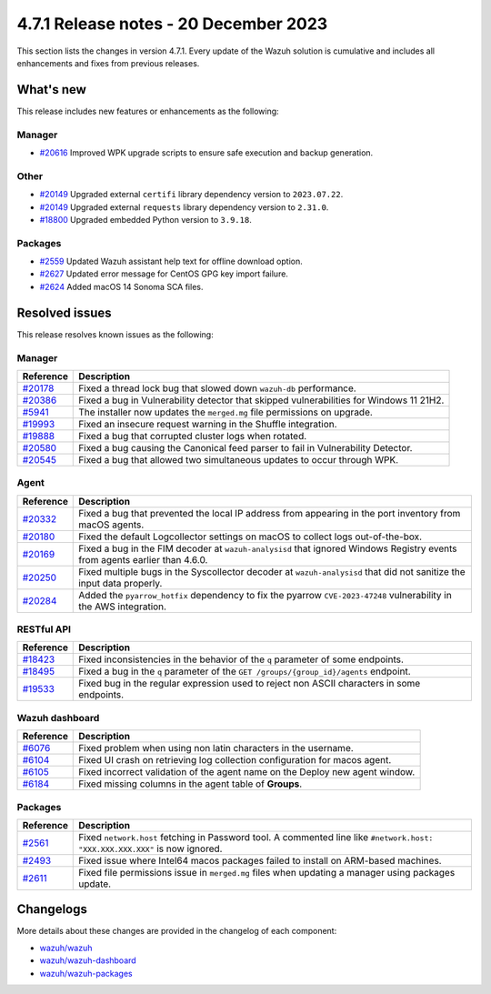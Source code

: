 .. Copyright (C) 2015, Wazuh, Inc.

.. meta::
  :description: Wazuh 4.7.1 has been released. Check out our release notes to discover the changes and additions of this release.

4.7.1 Release notes - 20 December 2023
======================================

This section lists the changes in version 4.7.1. Every update of the Wazuh solution is cumulative and includes all enhancements and fixes from previous releases.

What's new
----------

This release includes new features or enhancements as the following:

Manager
^^^^^^^

- `#20616 <https://github.com/wazuh/wazuh/pull/20616>`__ Improved WPK upgrade scripts to ensure safe execution and backup generation.

Other
^^^^^

- `#20149 <https://github.com/wazuh/wazuh/pull/20149>`__ Upgraded external ``certifi`` library dependency version to ``2023.07.22``.
- `#20149 <https://github.com/wazuh/wazuh/pull/20149>`__ Upgraded external ``requests`` library dependency version to ``2.31.0``.
- `#18800 <https://github.com/wazuh/wazuh/issues/18800>`__ Upgraded embedded Python version to ``3.9.18``.

Packages
^^^^^^^^

- `#2559 <https://github.com/wazuh/wazuh-packages/pull/2559>`__ Updated Wazuh assistant help text for offline download option.
- `#2627 <https://github.com/wazuh/wazuh-packages/pull/2627>`__ Updated error message for CentOS GPG key import failure.
- `#2624 <https://github.com/wazuh/wazuh-packages/pull/2624>`__ Added macOS 14 Sonoma SCA files.

Resolved issues
---------------

This release resolves known issues as the following: 

Manager
^^^^^^^

==============================================================    =============
Reference                                                         Description
==============================================================    =============
`#20178 <https://github.com/wazuh/wazuh/pull/20178>`__            Fixed a thread lock bug that slowed down ``wazuh-db`` performance.
`#20386 <https://github.com/wazuh/wazuh/pull/20386>`__            Fixed a bug in Vulnerability detector that skipped vulnerabilities for Windows 11 21H2.
`#5941 <https://github.com/wazuh/wazuh/pull/5941>`__              The installer now updates the ``merged.mg`` file permissions on upgrade.
`#19993 <https://github.com/wazuh/wazuh/pull/19993>`__            Fixed an insecure request warning in the Shuffle integration.
`#19888 <https://github.com/wazuh/wazuh/pull/19888>`__            Fixed a bug that corrupted cluster logs when rotated.
`#20580 <https://github.com/wazuh/wazuh/pull/20580>`__            Fixed a bug causing the Canonical feed parser to fail in Vulnerability Detector.
`#20545 <https://github.com/wazuh/wazuh/pull/20545>`__            Fixed a bug that allowed two simultaneous updates to occur through WPK.
==============================================================    =============

Agent
^^^^^

==============================================================    =============
Reference                                                         Description
==============================================================    =============
`#20332 <https://github.com/wazuh/wazuh/pull/20332>`__            Fixed a bug that prevented the local IP address from appearing in the port inventory from macOS agents.
`#20180 <https://github.com/wazuh/wazuh/pull/20180>`__            Fixed the default Logcollector settings on macOS to collect logs out-of-the-box.
`#20169 <https://github.com/wazuh/wazuh/pull/20169>`__            Fixed a bug in the FIM decoder at ``wazuh-analysisd`` that ignored Windows Registry events from agents earlier than 4.6.0.
`#20250 <https://github.com/wazuh/wazuh/pull/20250>`__            Fixed multiple bugs in the Syscollector decoder at ``wazuh-analysisd`` that did not sanitize the input data properly.
`#20284 <https://github.com/wazuh/wazuh/pull/20284>`__            Added the ``pyarrow_hotfix`` dependency to fix the pyarrow ``CVE-2023-47248`` vulnerability in the AWS integration.
==============================================================    =============

RESTful API
^^^^^^^^^^^

=========================================================    =============
Reference                                                    Description
=========================================================    =============
`#18423 <https://github.com/wazuh/wazuh/pull/18423>`__       Fixed inconsistencies in the behavior of the ``q`` parameter of some endpoints.
`#18495 <https://github.com/wazuh/wazuh/pull/18495>`__       Fixed a bug in the ``q`` parameter of the ``GET /groups/{group_id}/agents`` endpoint.
`#19533 <https://github.com/wazuh/wazuh/pull/19533>`__       Fixed bug in the regular expression used to reject non ASCII characters in some endpoints.
=========================================================    =============

Wazuh dashboard
^^^^^^^^^^^^^^^

=========================================================================    =============
Reference                                                                    Description
=========================================================================    =============
`#6076 <https://github.com/wazuh/wazuh-dashboard-plugins/pull/6076>`__       Fixed problem when using non latin characters in the username.
`#6104 <https://github.com/wazuh/wazuh-dashboard-plugins/pull/6104>`__       Fixed UI crash on retrieving log collection configuration for macos agent.
`#6105 <https://github.com/wazuh/wazuh-dashboard-plugins/pull/6105>`__       Fixed incorrect validation of the agent name on the Deploy new agent window.
`#6184 <https://github.com/wazuh/wazuh-dashboard-plugins/pull/6184>`__       Fixed missing columns in the agent table of **Groups**.
=========================================================================    =============

Packages
^^^^^^^^

==============================================================     =============
Reference                                                          Description
==============================================================     =============
`#2561 <https://github.com/wazuh/wazuh-packages/pull/2561>`__      Fixed ``network.host`` fetching in Password tool. A commented line like ``#network.host: "XXX.XXX.XXX.XXX"`` is now ignored.
`#2493 <https://github.com/wazuh/wazuh-packages/pull/2493>`__      Fixed issue where Intel64 macos packages failed to install on ARM-based machines.
`#2611 <https://github.com/wazuh/wazuh-packages/pull/2611>`__      Fixed file permissions issue in ``merged.mg`` files when updating a manager using packages update.
==============================================================     =============

Changelogs
----------

More details about these changes are provided in the changelog of each component:

- `wazuh/wazuh <https://github.com/wazuh/wazuh/blob/v4.7.1/CHANGELOG.md>`__
- `wazuh/wazuh-dashboard <https://github.com/wazuh/wazuh-kibana-app/blob/v4.7.1-2.8.0/CHANGELOG.md>`__
- `wazuh/wazuh-packages <https://github.com/wazuh/wazuh-packages/releases/tag/v4.7.1>`__

